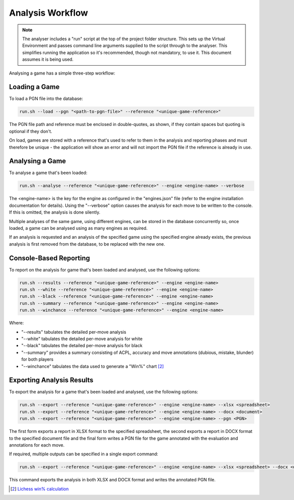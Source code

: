 Analysis Workflow
=================

.. note::
    The analyser includes a "run" script at the top of the project folder structure. This sets up
    the Virtual Environment and passes command line arguments supplied to the script through to the
    analyser. This simplifies running the application so it's recommended, though not mandatory, to
    use it. This document assumes it is being used.

Analysing a game has a simple three-step workflow:

.. image:: images/workflow.png
    :width: 500
    :alt: Chess Analyser Workflow


Loading a Game
--------------

To load a PGN file into the database:

.. code-block:: bash

    run.sh --load --pgn "<path-to-pgn-file>" --reference "<unique-game-reference>"

The PGN file path and reference must be enclosed in double-quotes, as shown, if they contain spaces
but quoting is optional if they don't.

On load, games are stored with a reference that's used to refer to them in the analysis and reporting
phases and must therefore be unique - the application will show an error and will not import the PGN
file if the reference is already in use.

Analysing a Game
----------------

To analyse a game that's been loaded:

.. code-block:: bash

    run.sh --analyse --reference "<unique-game-reference>" --engine <engine-name> --verbose

The <engine-name> is the key for the engine as configured in the "engines.json" file (refer to the
engine installation documentation for details). Using the "--verbose" option causes the analysis for
each move to be written to the console. If this is omitted, the analysis is done silently.

Multiple analyses of the same game, using different engines, can be stored in the database concurrently
so, once loaded, a game can be analysed using as many engines as required.

If an analysis is requested and an analysis of the specified game using the specified engine already
exists, the previous analysis is first removed from the database, to be replaced with the new one.

Console-Based Reporting
-----------------------

To report on the analysis for game that's been loaded and analysed, use the following options:

.. code-block:: bash

    run.sh --results --reference "<unique-game-reference>" --engine <engine-name>
    run.sh --white --reference "<unique-game-reference>" --engine <engine-name>
    run.sh --black --reference "<unique-game-reference>" --engine <engine-name>
    run.sh --summary --reference "<unique-game-reference>" --engine <engine-name>
    run.sh --winchance --reference "<unique-game-reference>" --engine <engine-name>

Where:

- "--results" tabulates the detailed per-move analysis
- "--white" tabulates the detailed per-move analysis for white
- "--black" tabulates the detailed per-move analysis for black
- "--summary" provides a summary consisting of ACPL, accuracy and move annotations (dubious, mistake, blunder) for both players
- "--winchance" tabulates the data used to generate a "Win%" chart [#1]_

Exporting Analysis Results
--------------------------

To export the analysis for a game that's been loaded and analysed, use the following options:

.. code-block:: bash

    run.sh --export --reference "<unique-game-reference>" --engine <engine-name> --xlsx <spreadsheet>
    run.sh --export --reference "<unique-game-reference>" --engine <engine-name> --docx <document>
    run.sh --export --reference "<unique-game-reference>" --engine <engine-name> --pgn <PGN>

The first form exports a report in XLSX format to the specified spreadsheet, the second exports a report in
DOCX format to the specified document file and the final form writes a PGN file for the game annotated with
the evaluation and annotations for each move.

If required, multiple outputs can be specified in a single export command:

.. code-block:: bash

    run.sh --export --reference "<unique-game-reference>" --engine <engine-name> --xlsx <spreadsheet> --docx <document> --pgn <PGN>

This command exports the analysis in both XLSX and DOCX format and writes the annotated PGN file.


.. [#1] `Lichess win% calculation <https://lichess.org/page/accuracy>`_